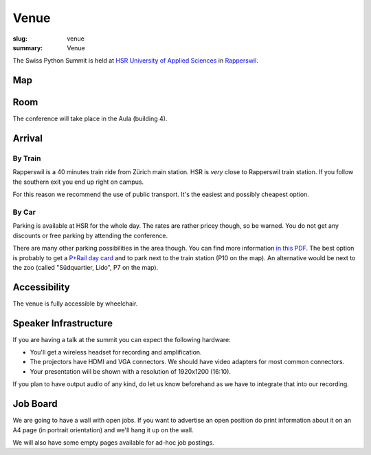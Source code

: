 Venue
#####

:slug: venue
:summary: Venue

The Swiss Python Summit is held at `HSR University of Applied Sciences
<https://www.hsr.ch/>`__ in `Rapperswil
<https://www.instagram.com/visitrapperswil/>`__.

Map
===

.. raw:: html

    <div class="map" data-lat="47.223307" data-lon="8.816796" data-zoom="15"
        data-title="HSR University of Applied Sciences">
    </div>

Room
====

The conference will take place in the Aula (building 4).

.. image:: /images/aula.jpg
    :alt: The HSR aula

Arrival
=======

By Train
--------

Rapperswil is a 40 minutes train ride from Zürich main station. HSR is *very*
close to Rapperswil train station. If you follow the southern exit you end up
right on campus.

For this reason we recommend the use of public transport. It's the easiest
and possibly cheapest option.

By Car
------

Parking is available at HSR for the whole day. The rates are rather pricey
though, so be warned. You do not get any discounts or free parking by
attending the conference.

There are many other parking possibilities in the area though. You can find more
information `in this PDF </files/parking.pdf>`__. The best option is probably to
get a `P+Rail day card
<https://www.sbb.ch/bahnhof-services/auto-velo/parkieren/am-bahnhof-parkieren.marketingurl_$$$parking.html>`__
and to park next to the train station (P10 on the map). An alternative would be
next to the zoo (called "Südquartier, Lido", P7 on the map).

Accessibility
=============

The venue is fully accessible by wheelchair.

Speaker Infrastructure
======================

If you are having a talk at the summit you can expect the following hardware:

* You'll get a wireless headset for recording and amplification.
* The projectors have HDMI and VGA connectors. We should have video adapters
  for most common connectors.
* Your presentation will be shown with a resolution of 1920x1200 (16:10).

If you plan to have output audio of any kind, do let us know beforehand as we
have to integrate that into our recording.

Job Board
=========

We are going to have a wall with open jobs. If you want to advertise an open
position do print information about it on an A4 page (in portrait orientation)
and we'll hang it up on the wall.

We will also have some empty pages available for ad-hoc job postings.
